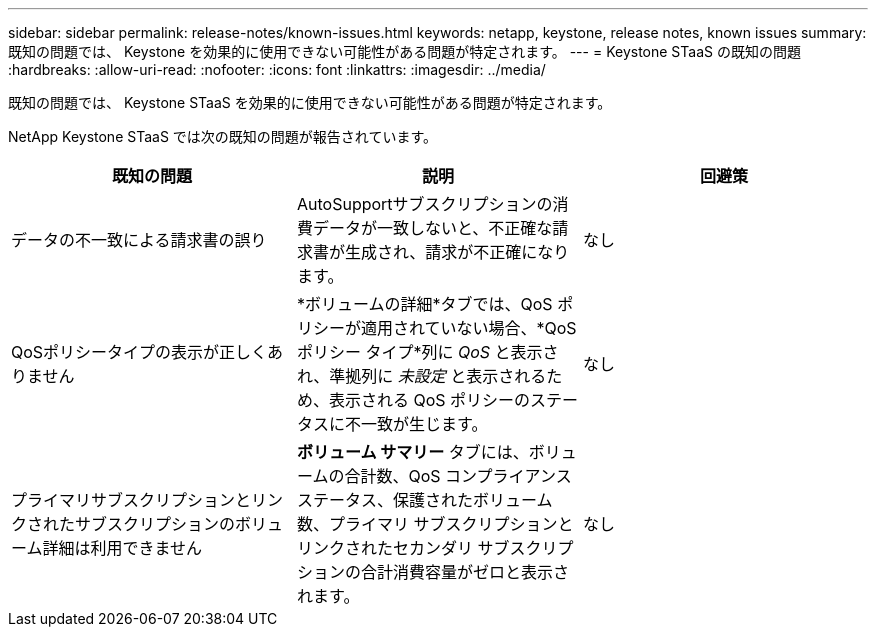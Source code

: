 ---
sidebar: sidebar 
permalink: release-notes/known-issues.html 
keywords: netapp, keystone, release notes, known issues 
summary: 既知の問題では、 Keystone を効果的に使用できない可能性がある問題が特定されます。 
---
= Keystone STaaS の既知の問題
:hardbreaks:
:allow-uri-read: 
:nofooter: 
:icons: font
:linkattrs: 
:imagesdir: ../media/


[role="lead"]
既知の問題では、 Keystone STaaS を効果的に使用できない可能性がある問題が特定されます。

NetApp Keystone STaaS では次の既知の問題が報告されています。

[cols="3*"]
|===
| 既知の問題 | 説明 | 回避策 


 a| 
データの不一致による請求書の誤り
 a| 
AutoSupportサブスクリプションの消費データが一致しないと、不正確な請求書が生成され、請求が不正確になります。
 a| 
なし



 a| 
QoSポリシータイプの表示が正しくありません
 a| 
*ボリュームの詳細*タブでは、QoS ポリシーが適用されていない場合、*QoS ポリシー タイプ*列に _QoS_ と表示され、準拠列に _未設定_ と表示されるため、表示される QoS ポリシーのステータスに不一致が生じます。
 a| 
なし



 a| 
プライマリサブスクリプションとリンクされたサブスクリプションのボリューム詳細は利用できません
 a| 
*ボリューム サマリー* タブには、ボリュームの合計数、QoS コンプライアンス ステータス、保護されたボリューム数、プライマリ サブスクリプションとリンクされたセカンダリ サブスクリプションの合計消費容量がゼロと表示されます。
 a| 
なし

|===